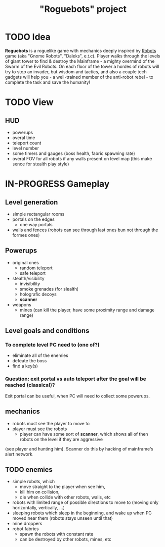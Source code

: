 #+TITLE: "Roguebots" project
#+DESCRIPTION: Work progress, plans, ideas

* TODO Idea
*Roguebots* is a roguelike game with mechanics deeply inspired by [[https://en.m.wikipedia.org/wiki/Robots_(computer_game)][Robots]] game (aka "Gnome Robots", "Daleks", e.t.c). Player walks through the levels of giant tower to find & destroy the Mainframe - a mighty overmind of the Swarm of the Evil Robots. On each floor of the tower a hordes of robots will try to stop an invader, but wisdom and tactics, and also a couple tech gadgets will help you - a well-trained member of the anti-robot rebel - to complete the task and save the humanity!
* TODO View
** HUD
- powerups
- overal time
- teleport count
- level number
- some timers and gauges (boss health, fabric spawning rate)
- overal FOV for all robots if any walls present on level map (this make sence for stealth play style)
* IN-PROGRESS Gameplay
** Level generation
- simple rectangular rooms
- portals on the edges
  - one way portals
- walls and fences (robots can see through last ones bun not through the formes ones)
** Powerups
- original ones
  - random teleport
  - safe teleport
- stealth/visibility
  - invisibility
  - smoke grenades (for slealth)
  - holografic decoys
  - *scanner*
- weapons
  - mines (can kill the player, have some proximity range and damage range)
** Level goals and conditions
*** To complete level PC need to (one of?)
- eliminate all of the enemies
- defeate the boss
- find a key(s)
*** Question: exit portal vs auto teleport after the goal will be reached (classical)?
Exit portal can be useful, when PC will need to collect some powerups.
** mechanics
- robots must see the player to move to
- player must see the robots
  - player can have some sort of *scanner*, which shows all of then robots on the level if they are aggressive 
(see player and hunting him). Scanner do this by hacking of mainframe's alert network.
** TODO enemies
- simple robots, which
  - move straight to the player when see him,
  - kill him on collision,
  - die when collide with other robots, walls, etc 
- robots with limited range of possible directions to move to (moving only horizontally, vertically, ...)
- sleeping robots which sleep in the beginning, and wake up when PC moved near them (robots stays unseen until that)
- mine droppers
- robot fabrics
  - spawn the robots with constant rate
  - can be destroyed by other robots, mines, etc

